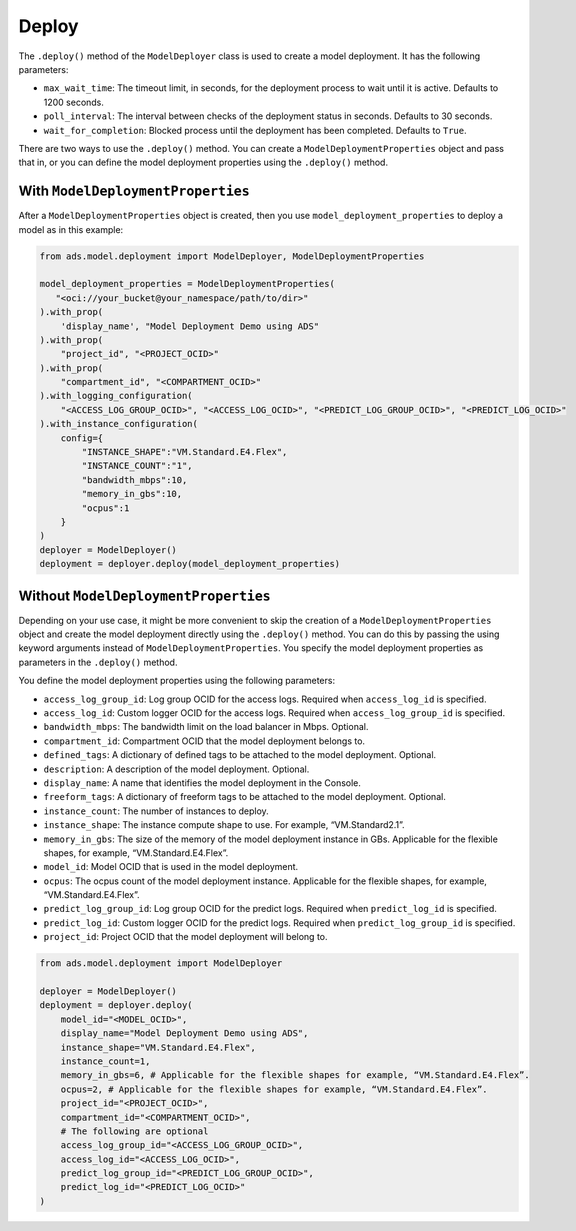 Deploy
******

The ``.deploy()`` method of the ``ModelDeployer`` class is used to create a model deployment.  It has the following parameters:

* ``max_wait_time``: The timeout limit, in seconds, for the deployment process to wait until it is active. Defaults to 1200 seconds.
* ``poll_interval``: The interval between checks of the deployment status in seconds. Defaults to 30 seconds.
* ``wait_for_completion``: Blocked process until the deployment has been completed. Defaults to ``True``.

There are two ways to use the ``.deploy()`` method. You can create a ``ModelDeploymentProperties`` object and pass that in, or you can define the model deployment properties using the ``.deploy()`` method.

With ``ModelDeploymentProperties``
==================================

After a ``ModelDeploymentProperties`` object is created, then you use ``model_deployment_properties`` to deploy a model as in this example:

.. code-block:: python3

    from ads.model.deployment import ModelDeployer, ModelDeploymentProperties

    model_deployment_properties = ModelDeploymentProperties(
       "<oci://your_bucket@your_namespace/path/to/dir>"
    ).with_prop(
        'display_name', "Model Deployment Demo using ADS"
    ).with_prop(
        "project_id", "<PROJECT_OCID>"
    ).with_prop(
        "compartment_id", "<COMPARTMENT_OCID>"
    ).with_logging_configuration(
        "<ACCESS_LOG_GROUP_OCID>", "<ACCESS_LOG_OCID>", "<PREDICT_LOG_GROUP_OCID>", "<PREDICT_LOG_OCID>"
    ).with_instance_configuration(
        config={
            "INSTANCE_SHAPE":"VM.Standard.E4.Flex",
            "INSTANCE_COUNT":"1",
            "bandwidth_mbps":10,
            "memory_in_gbs":10,
            "ocpus":1
        }
    )
    deployer = ModelDeployer()
    deployment = deployer.deploy(model_deployment_properties)


Without ``ModelDeploymentProperties``
=====================================

Depending on your use case, it might be more convenient to skip the creation of a ``ModelDeploymentProperties`` object and create the model deployment directly using the ``.deploy()`` method. You can do this by passing the using keyword arguments instead of ``ModelDeploymentProperties``. You specify the model deployment properties as parameters in the ``.deploy()`` method.

You define the model deployment properties using the following parameters:

* ``access_log_group_id``: Log group OCID for the access logs. Required when ``access_log_id`` is specified.
* ``access_log_id``: Custom logger OCID for the access logs. Required when ``access_log_group_id`` is specified.
* ``bandwidth_mbps``: The bandwidth limit on the load balancer in Mbps. Optional.
* ``compartment_id``: Compartment OCID that the model deployment belongs to.
* ``defined_tags``: A dictionary of defined tags to be attached to the model deployment. Optional.
* ``description``: A description of the model deployment. Optional.
* ``display_name``: A name that identifies the model deployment in the Console.
* ``freeform_tags``: A dictionary of freeform tags to be attached to the model deployment. Optional.
* ``instance_count``: The number of instances to deploy.
* ``instance_shape``: The instance compute shape to use. For example, “VM.Standard2.1”.
* ``memory_in_gbs``:  The size of the memory of the model deployment instance in GBs. Applicable for the flexible shapes, for example, “VM.Standard.E4.Flex”.
* ``model_id``: Model OCID that is used in the model deployment.
* ``ocpus``: The ocpus count of the model deployment instance. Applicable for the flexible shapes, for example, “VM.Standard.E4.Flex”.
* ``predict_log_group_id``: Log group OCID for the predict logs. Required when ``predict_log_id`` is specified.
* ``predict_log_id``: Custom logger OCID for the predict logs. Required when ``predict_log_group_id`` is specified.
* ``project_id``: Project OCID that the model deployment will belong to.

.. code-block:: python3

    from ads.model.deployment import ModelDeployer

    deployer = ModelDeployer()
    deployment = deployer.deploy(
        model_id="<MODEL_OCID>",
        display_name="Model Deployment Demo using ADS",
        instance_shape="VM.Standard.E4.Flex",
        instance_count=1,
        memory_in_gbs=6, # Applicable for the flexible shapes for example, “VM.Standard.E4.Flex”.
        ocpus=2, # Applicable for the flexible shapes for example, “VM.Standard.E4.Flex”.
        project_id="<PROJECT_OCID>",
        compartment_id="<COMPARTMENT_OCID>",
        # The following are optional
        access_log_group_id="<ACCESS_LOG_GROUP_OCID>",
        access_log_id="<ACCESS_LOG_OCID>",
        predict_log_group_id="<PREDICT_LOG_GROUP_OCID>",
        predict_log_id="<PREDICT_LOG_OCID>"
    )


